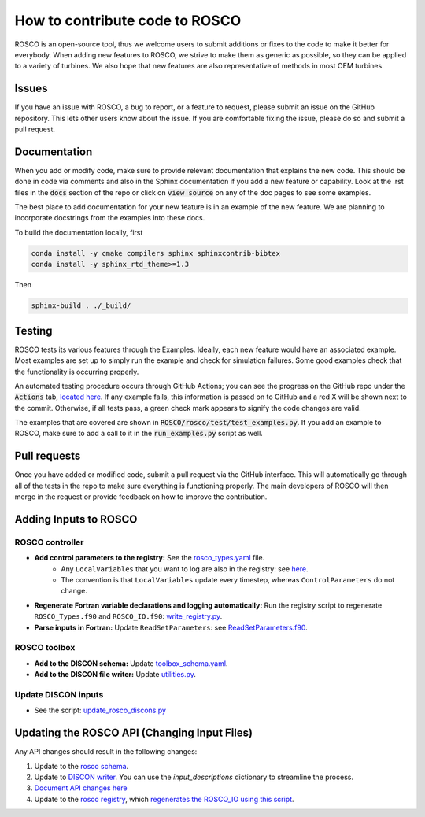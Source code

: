 .. how_to_contribute_code:

How to contribute code to ROSCO
===============================

ROSCO is an open-source tool, thus we welcome users to submit additions or fixes to the code to make it better for everybody.
When adding new features to ROSCO, we strive to make them as generic as possible, so they can be applied to a variety of turbines.
We also hope that new features are also representative of methods in most OEM turbines.

Issues
------
If you have an issue with ROSCO, a bug to report, or a feature to request, please submit an issue on the GitHub repository.
This lets other users know about the issue.
If you are comfortable fixing the issue, please do so and submit a pull request.

Documentation
-------------
When you add or modify code, make sure to provide relevant documentation that explains the new code.
This should be done in code via comments and also in the Sphinx documentation if you add a new feature or capability.
Look at the .rst files in the :code:`docs` section of the repo or click on :code:`view source` on any of the doc pages to see some examples.

The best place to add documentation for your new feature is in an example of the new feature. 
We are planning to incorporate docstrings from the examples into these docs.

To build the documentation locally, first

.. code-block:: bash

    conda install -y cmake compilers sphinx sphinxcontrib-bibtex
    conda install -y sphinx_rtd_theme>=1.3

Then

.. code-block:: bash
    
    sphinx-build . ./_build/


Testing
-------
ROSCO tests its various features through the Examples.  
Ideally, each new feature would have an associated example. 
Most examples are set up to simply run the example and check for simulation failures.
Some good examples check that the functionality is occurring properly.

An automated testing procedure occurs through GitHub Actions; you can see the progress on the GitHub repo under the :code:`Actions` tab, `located here <https://github.com/NREL/ROSCO/actions>`_.
If any example fails, this information is passed on to GitHub and a red X will be shown next to the commit.
Otherwise, if all tests pass, a green check mark appears to signify the code changes are valid.

The examples that are covered are shown in :code:`ROSCO/rosco/test/test_examples.py`.
If you add an example to ROSCO, make sure to add a call to it in the :code:`run_examples.py` script as well.


Pull requests
-------------
Once you have added or modified code, submit a pull request via the GitHub interface.
This will automatically go through all of the tests in the repo to make sure everything is functioning properly.
The main developers of ROSCO will then merge in the request or provide feedback on how to improve the contribution.

Adding Inputs to ROSCO
----------------------

ROSCO controller
^^^^^^^^^^^^^^^^
- **Add control parameters to the registry:** See the `rosco_types.yaml <https://github.com/NREL/ROSCO/blob/main/rosco/controller/rosco_registry/rosco_types.yaml#L76>`_ file.
    - Any ``LocalVariables`` that you want to log are also in the registry: see `here <https://github.com/NREL/ROSCO/blob/main/rosco/controller/rosco_registry/rosco_types.yaml#L923>`_.
    - The convention is that ``LocalVariables`` update every timestep, whereas ``ControlParameters`` do not change.
- **Regenerate Fortran variable declarations and logging automatically:** Run the registry script to regenerate ``ROSCO_Types.f90`` and ``ROSCO_IO.f90``: `write_registry.py <https://github.com/NREL/ROSCO/blob/main/rosco/controller/rosco_registry/write_registry.py>`_.
- **Parse inputs in Fortran:** Update ``ReadSetParameters``: see `ReadSetParameters.f90 <https://github.com/NREL/ROSCO/blob/main/rosco/controller/src/ReadSetParameters.f90#L346>`_.

ROSCO toolbox
^^^^^^^^^^^^^
- **Add to the DISCON schema:** Update `toolbox_schema.yaml <https://github.com/NREL/ROSCO/blob/main/rosco/toolbox/inputs/toolbox_schema.yaml#L545>`_.
- **Add to the DISCON file writer:** Update `utilities.py <https://github.com/NREL/ROSCO/blob/main/rosco/toolbox/utilities.py#L43>`_.

Update DISCON inputs
^^^^^^^^^^^^^^^^^^^^
- See the script: `update_rosco_discons.py <https://github.com/NREL/ROSCO/blob/main/Examples/Test_Cases/update_rosco_discons.py>`_

Updating the ROSCO API (Changing Input Files)
---------------------------------------------
Any API changes should result in the following changes:

1. Update to the `rosco schema <https://github.com/NREL/ROSCO/blob/7deb583d4acbacc068bad28e2228f7d257a7cd7c/rosco/toolbox/inputs/toolbox_schema.yaml#L545>`_.
2. Update to `DISCON writer <https://github.com/NREL/ROSCO/blob/7deb583d4acbacc068bad28e2228f7d257a7cd7c/rosco/toolbox/utilities.py#L43>`_.  You can use the `input_descriptions` dictionary to streamline the process.
3. `Document API changes here <https://github.com/NREL/ROSCO/blob/main/docs/source/api_change.rst>`_
4. Update to the `rosco registry <https://github.com/NREL/ROSCO/blob/7deb583d4acbacc068bad28e2228f7d257a7cd7c/rosco/controller/rosco_registry/rosco_types.yaml#L76>`_, which `regenerates the ROSCO_IO using this script <https://github.com/NREL/ROSCO/blob/main/rosco/controller/rosco_registry/write_registry.py>`_.


